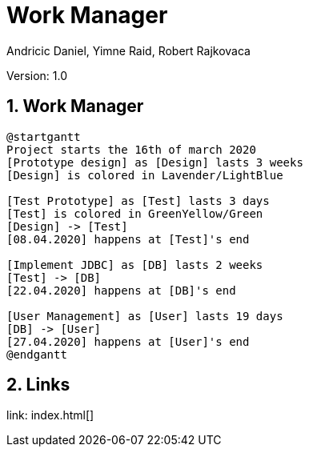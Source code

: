 = Work Manager
// Metadata
:author: Andricic Daniel, Yimne Raid, Robert Rajkovaca
:date: 2020-03-28
:revision: 1.0
// Settings
:source-highlighter: coderay
:icons: font
:sectnums:    // Nummerierung der Überschriften / section numbering
// Refs:
:imagesdir: images
// :toc:

Version: {revision}

++++
<link rel="stylesheet"  href="http://cdnjs.cloudflare.com/ajax/libs/font-awesome/4.7.0/css/font-awesome.min.css">
++++

== Work Manager

[plantuml,gantt,png]
....
@startgantt
Project starts the 16th of march 2020
[Prototype design] as [Design] lasts 3 weeks
[Design] is colored in Lavender/LightBlue

[Test Prototype] as [Test] lasts 3 days
[Test] is colored in GreenYellow/Green
[Design] -> [Test]
[08.04.2020] happens at [Test]'s end 

[Implement JDBC] as [DB] lasts 2 weeks
[Test] -> [DB]
[22.04.2020] happens at [DB]'s end

[User Management] as [User] lasts 19 days
[DB] -> [User]
[27.04.2020] happens at [User]'s end
@endgantt
....


== Links
link: index.html[]